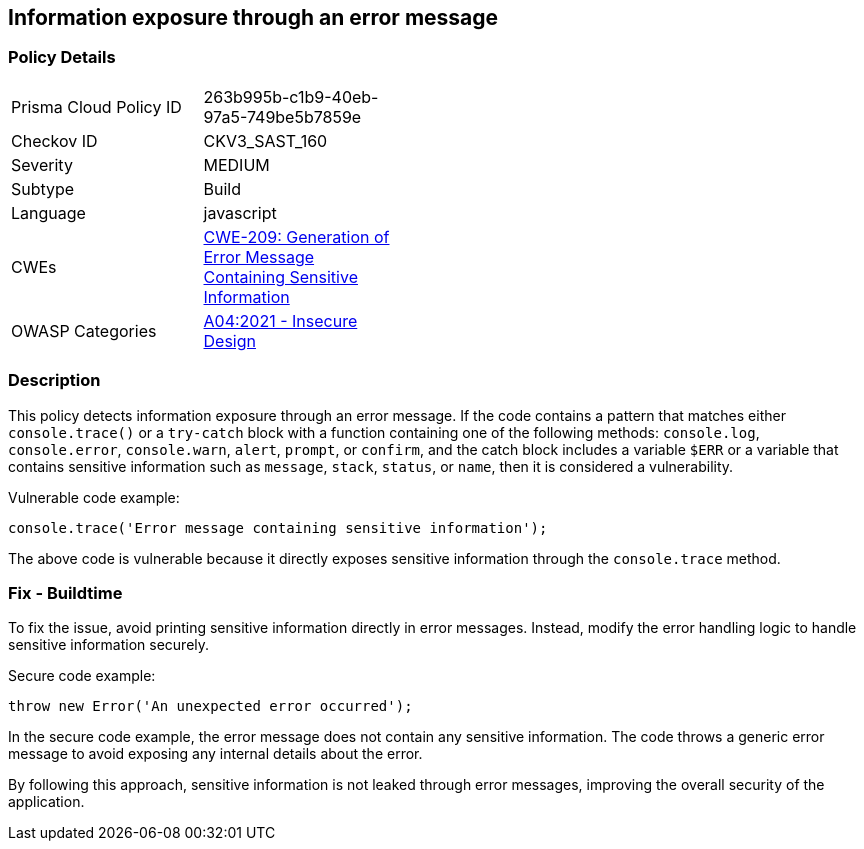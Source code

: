 
== Information exposure through an error message

=== Policy Details

[width=45%]
[cols="1,1"]
|=== 
|Prisma Cloud Policy ID 
| 263b995b-c1b9-40eb-97a5-749be5b7859e

|Checkov ID 
|CKV3_SAST_160

|Severity
|MEDIUM

|Subtype
|Build

|Language
|javascript

|CWEs
|https://cwe.mitre.org/data/definitions/209.html[CWE-209: Generation of Error Message Containing Sensitive Information]

|OWASP Categories
|https://owasp.org/Top10/A04_2021-Insecure_Design/[A04:2021 - Insecure Design]

|=== 

=== Description

This policy detects information exposure through an error message. If the code contains a pattern that matches either `console.trace()` or a `try-catch` block with a function containing one of the following methods: `console.log`, `console.error`, `console.warn`, `alert`, `prompt`, or `confirm`, and the catch block includes a variable `$ERR` or a variable that contains sensitive information such as `message`, `stack`, `status`, or `name`, then it is considered a vulnerability.

Vulnerable code example:

[source,javascript]
----
console.trace('Error message containing sensitive information');
----

The above code is vulnerable because it directly exposes sensitive information through the `console.trace` method.

=== Fix - Buildtime

To fix the issue, avoid printing sensitive information directly in error messages. Instead, modify the error handling logic to handle sensitive information securely.

Secure code example:

[source,javascript]
----
throw new Error('An unexpected error occurred');
----

In the secure code example, the error message does not contain any sensitive information. The code throws a generic error message to avoid exposing any internal details about the error.

By following this approach, sensitive information is not leaked through error messages, improving the overall security of the application.
    